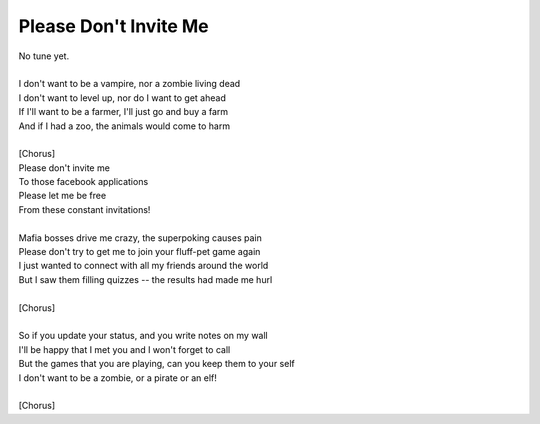 Please Don't Invite Me
----------------------

| No tune yet.
| 
| I don't want to be a vampire, nor a zombie living dead
| I don't want to level up, nor do I want to get ahead
| If I'll want to be a farmer, I'll just go and buy a farm
| And if I had a zoo, the animals would come to harm
| 
| [Chorus]
| Please don't invite me
| To those facebook applications
| Please let me be free
| From these constant invitations!
| 
| Mafia bosses drive me crazy, the superpoking causes pain
| Please don't try to get me to join your fluff-pet game again
| I just wanted to connect with all my friends around the world
| But I saw them filling quizzes -- the results had made me hurl
| 
| [Chorus]
| 
| So if you update your status, and you write notes on my wall
| I'll be happy that I met you and I won't forget to call
| But the games that you are playing, can you keep them to your self
| I don't want to be a zombie, or a pirate or an elf!
| 
| [Chorus]

